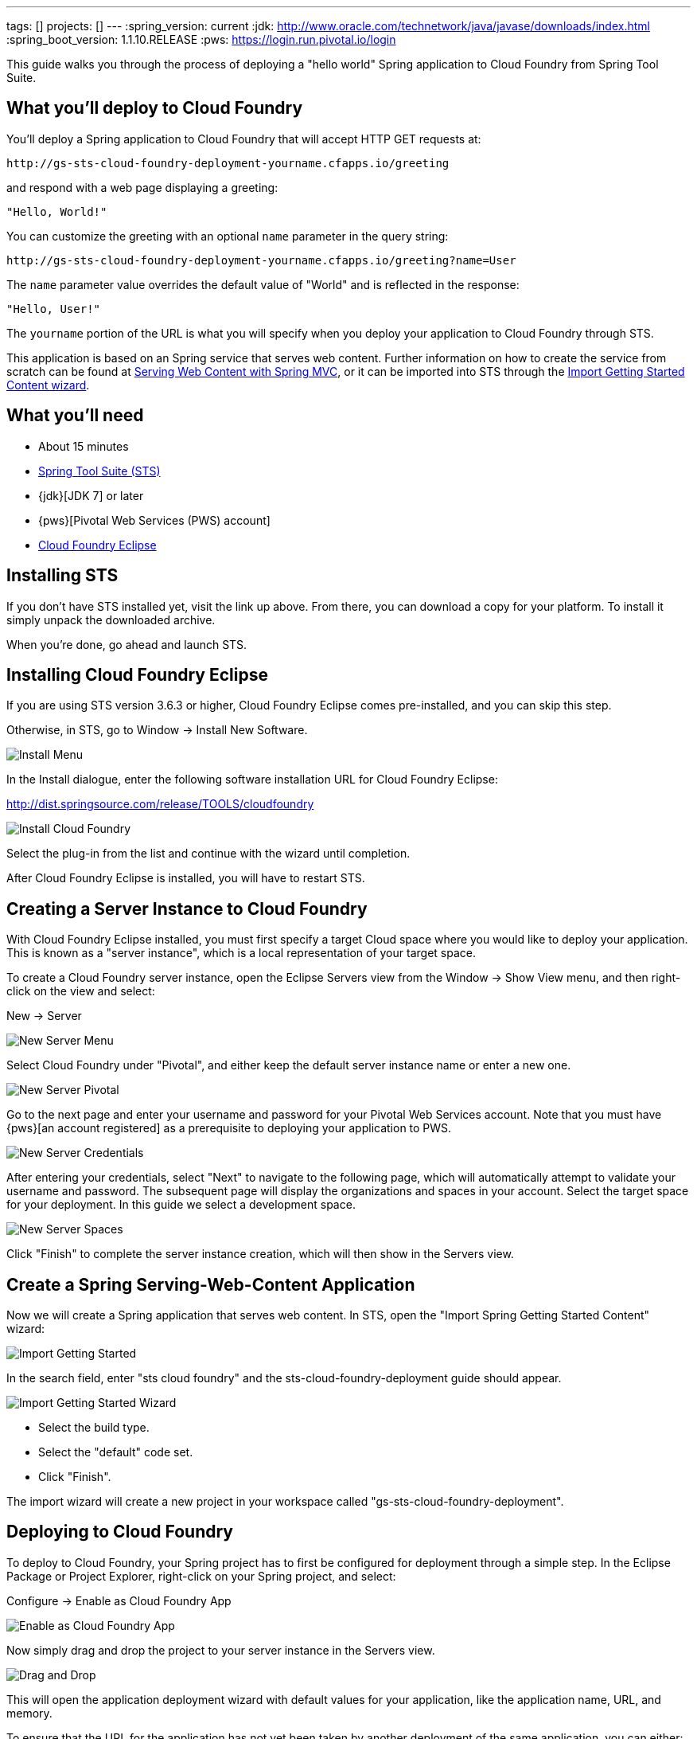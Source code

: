 ---
tags: []
projects: []
---
:spring_version: current
:jdk: http://www.oracle.com/technetwork/java/javase/downloads/index.html
:spring_boot_version: 1.1.10.RELEASE
:pws: https://login.run.pivotal.io/login

:toc:
:icons: font
:source-highlighter: prettify
:project_id: gs-sts-cloud-foundry-deployment
This guide walks you through the process of deploying a "hello world" Spring application to Cloud Foundry from Spring Tool Suite.

== What you'll deploy to Cloud Foundry

You'll deploy a Spring application to Cloud Foundry that will accept HTTP GET requests at:

    http://gs-sts-cloud-foundry-deployment-yourname.cfapps.io/greeting

and respond with a web page displaying a greeting:

    "Hello, World!"

You can customize the greeting with an optional `name` parameter in the query string:

    http://gs-sts-cloud-foundry-deployment-yourname.cfapps.io/greeting?name=User

The `name` parameter value overrides the default value of "World" and is reflected in the response:

    "Hello, User!"
    
The `yourname` portion of the URL is what you will specify when you deploy your application to Cloud Foundry through STS.
    
This application is based on an Spring service that serves web content. Further information on how to create the service from scratch can be found at
http://spring.io/guides/gs/serving-web-content/[Serving Web Content with Spring MVC], or it can be imported into STS through the http://spring.io/guides/gs/sts/[Import Getting Started Content wizard].


== What you'll need

 - About 15 minutes
 - http://spring.io/tools/sts/all[Spring Tool Suite (STS)]
 - {jdk}[JDK 7] or later
 - {pws}[Pivotal Web Services (PWS) account]
 - http://docs.run.pivotal.io/buildpacks/java/sts.html[Cloud Foundry Eclipse]


== Installing STS
If you don't have STS installed yet, visit the link up above. From there, you can download a copy for your platform. To install it simply 
unpack the downloaded archive.

When you're done, go ahead and launch STS.

== Installing Cloud Foundry Eclipse
If you are using STS version 3.6.3 or higher, Cloud Foundry Eclipse comes pre-installed, and you can skip this step. 

Otherwise, in STS, go to Window -> Install New Software.

image::images/install_menu.png[Install Menu]


In the Install dialogue, enter the following software installation URL for Cloud Foundry Eclipse:

http://dist.springsource.com/release/TOOLS/cloudfoundry

image::images/install_dialogue.png[Install Cloud Foundry]


Select the plug-in from the list and continue with the wizard until completion.

After Cloud Foundry Eclipse is installed, you will have to restart STS.


== Creating a Server Instance to Cloud Foundry

With Cloud Foundry Eclipse installed, you must first specify a target Cloud space where you would like to deploy
your application. This is known as a "server instance", which is a local representation of your target space.

To create a Cloud Foundry server instance, open the Eclipse Servers view from the Window -> Show View menu, and then right-click on the view and select:

New -> Server

image::images/servers_view.png[New Server Menu]


Select Cloud Foundry under "Pivotal", and either keep the default server instance name or enter a new one.

image::images/newserver_pivotal.png[New Server Pivotal]


Go to the next page and enter your username and password for your Pivotal Web Services account. Note that you must have {pws}[an 
account registered] as a prerequisite to deploying your application to PWS.

image::images/newserver_credentials.png[New Server Credentials]


After entering your credentials, select "Next" to navigate to the following page, which will automatically attempt to validate your username and password. The subsequent page will display
the organizations and spaces in your account. Select the target space for your deployment. In this guide we select a development 
space.

image::images/newserver_space.png[New Server Spaces]


Click "Finish" to complete the server instance creation, which will then show in the Servers view.


== Create a Spring Serving-Web-Content Application

Now we will create a Spring application that serves web content. In STS, open the "Import Spring Getting Started Content" wizard:

image::images/import_gsg.png[Import Getting Started]


In the search field, enter "sts cloud foundry" and the sts-cloud-foundry-deployment guide should appear.

image::images/import_gsg_wizard.png[Import Getting Started Wizard]

- Select the build type.
- Select the "default" code set.
- Click "Finish".

The import wizard will create a new project in your workspace called "gs-sts-cloud-foundry-deployment".


== Deploying to Cloud Foundry

To deploy to Cloud Foundry, your Spring project has to first be configured for deployment through a simple step.
In the Eclipse Package or Project Explorer, right-click on your Spring project, and select:

Configure -> Enable as Cloud Foundry App

image::images/enable_as_cf.png[Enable as Cloud Foundry App]

Now simply drag and drop the project to your server instance in the Servers view.

image::images/drag_drop.png[Drag and Drop]

This will open the application deployment wizard with default values for your application, like the
application name, URL, and memory.

To ensure that the URL for the application has not yet been taken by another deployment of the same application, you can either:

- Append a word after the default application name, like your name.

image::images/deploy_wizard_1.png[Deployment Wizard 1]

- Or, optionally, you can click "Next" and further configure the application by specifying your own URL.

image::images/deploy_wizard_2.png[Deployment Wizard 2]

The second page also allows you to adjust the application's memory. Further pages in the wizard also allow you
to bind services and define environment variables.

Once you have finished configuring your application, click "Finish" to complete the deployment.

The deployment may take some time, but as the application is being deployed and started, the application's
console will automatically open and indicate progress.

image::images/console.png[Console]

The application's logs will automatically be streamed to the console and will indicate when the application has
finished staging and is now running.

The application will also appear under the server instance in the Servers view.


== Test the service

Now that your application is running on Cloud Foundry, you can open the application's web site within STS by
right-clicking on the application in the Servers view and selecting "Open Home Page".

image::images/open_home_page.png[Open Home Page]


In the browser, visit http://gs-sts-cloud-foundry-deployment-yourname.cfapps.io/greeting
, where you see:

    "Hello, World!"

Provide a `name` query string parameter with http://gs-sts-cloud-foundry-deployment-yourname.cfapps.io/greeting?name=User. Notice how the message changes from "Hello, World!" to "Hello, User!":

    "Hello, User!"


== Application Health and Scaling

You can check your application's health as well as scale your application's memory and instances by double-clicking
on the application in the Servers view. This opens the Cloud Foundry server instance editor.

image::images/editor.png[Editor]

== Summary

Congratulations! You have just deployed your Spring application to Cloud Foundry.
